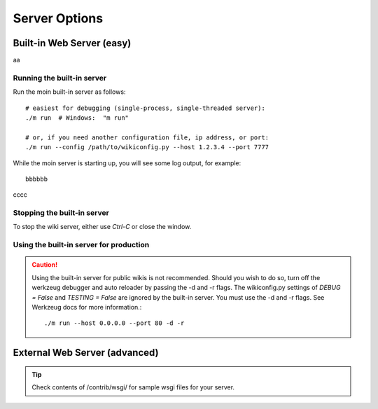 ==============
Server Options
==============

Built-in Web Server (easy)
==========================
aa

Running the built-in server
---------------------------
Run the moin built-in server as follows::

 # easiest for debugging (single-process, single-threaded server):
 ./m run  # Windows:  "m run"

 # or, if you need another configuration file, ip address, or port:
 ./m run --config /path/to/wikiconfig.py --host 1.2.3.4 --port 7777

While the moin server is starting up, you will see some log output, for example::

 bbbbbb

cccc

Stopping the built-in server
----------------------------
To stop the wiki server, either use `Ctrl-C` or close the window.


Using the built-in server for production
----------------------------------------

.. caution:: Using the built-in server for public wikis is not recommended. Should you
 wish to do so, turn off the werkzeug debugger and auto reloader by passing the
 -d and -r flags. The wikiconfig.py settings of `DEBUG = False` and `TESTING = False` are
 ignored by the built-in server. You must use the -d and -r flags.
 See Werkzeug docs for more information.::

 ./m run --host 0.0.0.0 --port 80 -d -r


External Web Server (advanced)
==============================

.. tip:: Check contents of /contrib/wsgi/ for sample wsgi files for your server.
